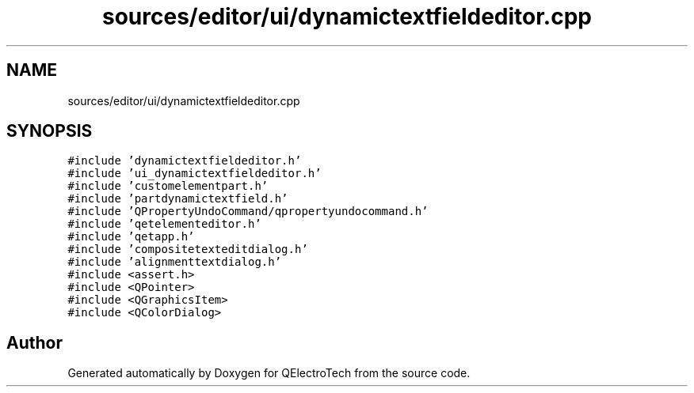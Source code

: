 .TH "sources/editor/ui/dynamictextfieldeditor.cpp" 3 "Thu Aug 27 2020" "Version 0.8-dev" "QElectroTech" \" -*- nroff -*-
.ad l
.nh
.SH NAME
sources/editor/ui/dynamictextfieldeditor.cpp
.SH SYNOPSIS
.br
.PP
\fC#include 'dynamictextfieldeditor\&.h'\fP
.br
\fC#include 'ui_dynamictextfieldeditor\&.h'\fP
.br
\fC#include 'customelementpart\&.h'\fP
.br
\fC#include 'partdynamictextfield\&.h'\fP
.br
\fC#include 'QPropertyUndoCommand/qpropertyundocommand\&.h'\fP
.br
\fC#include 'qetelementeditor\&.h'\fP
.br
\fC#include 'qetapp\&.h'\fP
.br
\fC#include 'compositetexteditdialog\&.h'\fP
.br
\fC#include 'alignmenttextdialog\&.h'\fP
.br
\fC#include <assert\&.h>\fP
.br
\fC#include <QPointer>\fP
.br
\fC#include <QGraphicsItem>\fP
.br
\fC#include <QColorDialog>\fP
.br

.SH "Author"
.PP 
Generated automatically by Doxygen for QElectroTech from the source code\&.
